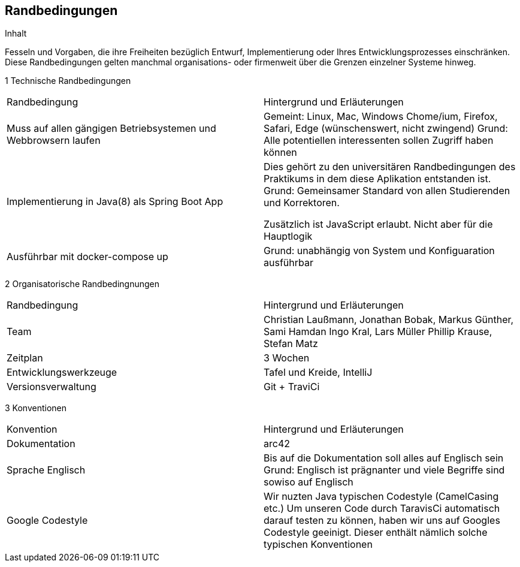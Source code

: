 [[section-architecture-constraints]]
== Randbedingungen
[role="arc42help"]
****

.Inhalt
Fesseln und Vorgaben, die ihre Freiheiten bezüglich Entwurf, Implementierung oder Ihres Entwicklungsprozesses einschränken.
Diese Randbedingungen gelten manchmal organisations- oder firmenweit über die Grenzen einzelner Systeme hinweg.

1 Technische Randbedingungen

|=======
|Randbedingung                   |Hintergrund und Erläuterungen
|Muss auf allen gängigen  Betriebsystemen und Webbrowsern laufen
        |Gemeint: Linux, Mac, Windows Chome/ium, Firefox, Safari, Edge (wünschenswert, nicht zwingend)
        Grund: Alle potentiellen interessenten sollen Zugriff haben können

|Implementierung in Java(8) als Spring Boot App |Dies gehört zu den universitären
                Randbedingungen des Praktikums in dem
                                   diese Aplikation entstanden ist.
                                   Grund: Gemeinsamer Standard von allen
                                   Studierenden und Korrektoren.

                                   Zusätzlich ist JavaScript erlaubt.
                                   Nicht aber für die Hauptlogik

|Ausführbar mit docker-compose up |Grund: unabhängig von System und
                 Konfiguaration ausführbar
|=======


2 Organisatorische Randbedingnungen

|=======

|Randbedingung          |Hintergrund und Erläuterungen
|Team                   |Christian Laußmann,   Jonathan Bobak,
                          Markus Günther, Sami Hamdan
                          Ingo Kral, Lars Müller
                          Phillip Krause,  Stefan Matz

|Zeitplan               |3 Wochen

|Entwicklungswerkzeuge  |Tafel und Kreide, IntelliJ

|Versionsverwaltung     |Git + TraviCi

|=======


3 Konventionen

|=======

|Konvention| Hintergrund und Erläuterungen
|Dokumentation |arc42

|Sprache Englisch|  Bis auf die Dokumentation soll alles auf Englisch sein
                     Grund: Englisch ist prägnanter und viele Begriffe
                     sind sowiso auf Englisch

|Google Codestyle|  Wir nuzten Java typischen Codestyle (CamelCasing etc.)
                     Um unseren Code durch TaravisCi automatisch darauf
                     testen zu können, haben wir uns auf Googles Codestyle
                     geeinigt. Dieser enthält nämlich solche typischen Konventionen

|=======